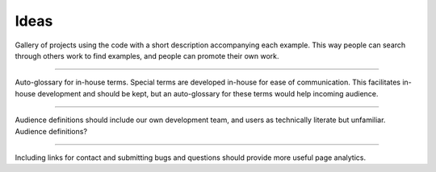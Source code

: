 Ideas
=====


Gallery of projects using the code with a short description accompanying each example. 
This way people can search
through others work to find examples, and people can promote their own work. 
 
---------

Auto-glossary for in-house terms. Special terms are developed in-house for ease of 
communication. This facilitates in-house development and should be kept, but an 
auto-glossary for these terms would help incoming audience. 

---------

Audience definitions should include our own development team, and users as technically literate but unfamiliar. Audience definitions? 

---------

Including links for contact and submitting bugs and questions should provide 
more useful page analytics.



